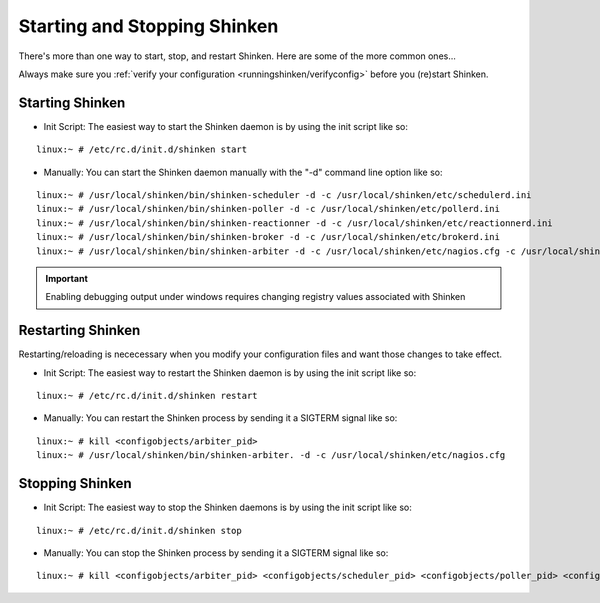 .. _runningshinken/startstop:

===============================
 Starting and Stopping Shinken 
===============================

There's more than one way to start, stop, and restart Shinken. Here are some of the more common ones...

Always make sure you :ref:`verify your configuration <runningshinken/verifyconfig>` before you (re)start Shinken.


Starting Shinken 
=================

- Init Script: The easiest way to start the Shinken daemon is by using the init script like so:

::

  linux:~ # /etc/rc.d/init.d/shinken start
  
- Manually: You can start the Shinken daemon manually with the "-d" command line option like so:

::

  linux:~ # /usr/local/shinken/bin/shinken-scheduler -d -c /usr/local/shinken/etc/schedulerd.ini
  linux:~ # /usr/local/shinken/bin/shinken-poller -d -c /usr/local/shinken/etc/pollerd.ini
  linux:~ # /usr/local/shinken/bin/shinken-reactionner -d -c /usr/local/shinken/etc/reactionnerd.ini
  linux:~ # /usr/local/shinken/bin/shinken-broker -d -c /usr/local/shinken/etc/brokerd.ini
  linux:~ # /usr/local/shinken/bin/shinken-arbiter -d -c /usr/local/shinken/etc/nagios.cfg -c /usr/local/shinken/etc/shinken-specific.cfg
  
.. important::  Enabling debugging output under windows requires changing registry values associated with Shinken


Restarting Shinken 
===================

Restarting/reloading is nececessary when you modify your configuration files and want those changes to take effect.

- Init Script: The easiest way to restart the Shinken daemon is by using the init script like so:

::

  linux:~ # /etc/rc.d/init.d/shinken restart

- Manually: You can restart the Shinken process by sending it a SIGTERM signal like so:

::

  linux:~ # kill <configobjects/arbiter_pid>
  linux:~ # /usr/local/shinken/bin/shinken-arbiter. -d -c /usr/local/shinken/etc/nagios.cfg


Stopping Shinken 
=================

- Init Script: The easiest way to stop the Shinken daemons is by using the init script like so:

::

  linux:~ # /etc/rc.d/init.d/shinken stop
  
- Manually: You can stop the Shinken process by sending it a SIGTERM signal like so:

::

  linux:~ # kill <configobjects/arbiter_pid> <configobjects/scheduler_pid> <configobjects/poller_pid> <configobjects/reactionner_pid> <configobjects/broker_pid>
  
